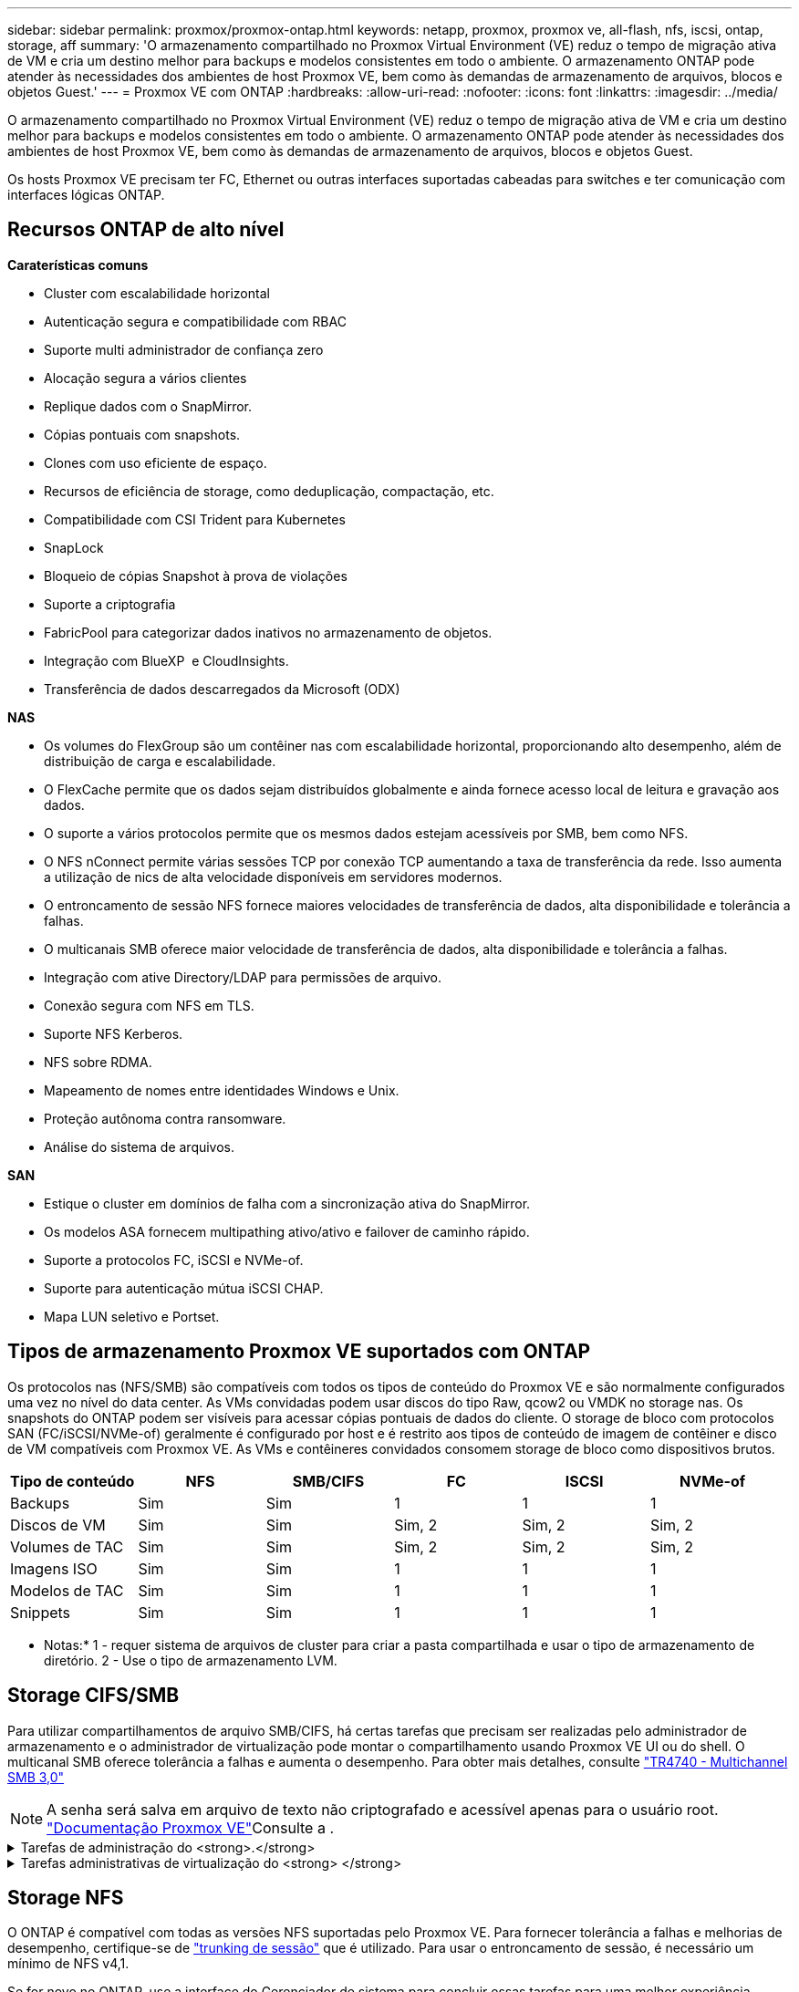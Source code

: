 ---
sidebar: sidebar 
permalink: proxmox/proxmox-ontap.html 
keywords: netapp, proxmox, proxmox ve, all-flash, nfs, iscsi, ontap, storage, aff 
summary: 'O armazenamento compartilhado no Proxmox Virtual Environment (VE) reduz o tempo de migração ativa de VM e cria um destino melhor para backups e modelos consistentes em todo o ambiente. O armazenamento ONTAP pode atender às necessidades dos ambientes de host Proxmox VE, bem como às demandas de armazenamento de arquivos, blocos e objetos Guest.' 
---
= Proxmox VE com ONTAP
:hardbreaks:
:allow-uri-read: 
:nofooter: 
:icons: font
:linkattrs: 
:imagesdir: ../media/


[role="lead"]
O armazenamento compartilhado no Proxmox Virtual Environment (VE) reduz o tempo de migração ativa de VM e cria um destino melhor para backups e modelos consistentes em todo o ambiente. O armazenamento ONTAP pode atender às necessidades dos ambientes de host Proxmox VE, bem como às demandas de armazenamento de arquivos, blocos e objetos Guest.

Os hosts Proxmox VE precisam ter FC, Ethernet ou outras interfaces suportadas cabeadas para switches e ter comunicação com interfaces lógicas ONTAP.



== Recursos ONTAP de alto nível

*Caraterísticas comuns*

* Cluster com escalabilidade horizontal
* Autenticação segura e compatibilidade com RBAC
* Suporte multi administrador de confiança zero
* Alocação segura a vários clientes
* Replique dados com o SnapMirror.
* Cópias pontuais com snapshots.
* Clones com uso eficiente de espaço.
* Recursos de eficiência de storage, como deduplicação, compactação, etc.
* Compatibilidade com CSI Trident para Kubernetes
* SnapLock
* Bloqueio de cópias Snapshot à prova de violações
* Suporte a criptografia
* FabricPool para categorizar dados inativos no armazenamento de objetos.
* Integração com BlueXP  e CloudInsights.
* Transferência de dados descarregados da Microsoft (ODX)


*NAS*

* Os volumes do FlexGroup são um contêiner nas com escalabilidade horizontal, proporcionando alto desempenho, além de distribuição de carga e escalabilidade.
* O FlexCache permite que os dados sejam distribuídos globalmente e ainda fornece acesso local de leitura e gravação aos dados.
* O suporte a vários protocolos permite que os mesmos dados estejam acessíveis por SMB, bem como NFS.
* O NFS nConnect permite várias sessões TCP por conexão TCP aumentando a taxa de transferência da rede. Isso aumenta a utilização de nics de alta velocidade disponíveis em servidores modernos.
* O entroncamento de sessão NFS fornece maiores velocidades de transferência de dados, alta disponibilidade e tolerância a falhas.
* O multicanais SMB oferece maior velocidade de transferência de dados, alta disponibilidade e tolerância a falhas.
* Integração com ative Directory/LDAP para permissões de arquivo.
* Conexão segura com NFS em TLS.
* Suporte NFS Kerberos.
* NFS sobre RDMA.
* Mapeamento de nomes entre identidades Windows e Unix.
* Proteção autônoma contra ransomware.
* Análise do sistema de arquivos.


*SAN*

* Estique o cluster em domínios de falha com a sincronização ativa do SnapMirror.
* Os modelos ASA fornecem multipathing ativo/ativo e failover de caminho rápido.
* Suporte a protocolos FC, iSCSI e NVMe-of.
* Suporte para autenticação mútua iSCSI CHAP.
* Mapa LUN seletivo e Portset.




== Tipos de armazenamento Proxmox VE suportados com ONTAP

Os protocolos nas (NFS/SMB) são compatíveis com todos os tipos de conteúdo do Proxmox VE e são normalmente configurados uma vez no nível do data center. As VMs convidadas podem usar discos do tipo Raw, qcow2 ou VMDK no storage nas. Os snapshots do ONTAP podem ser visíveis para acessar cópias pontuais de dados do cliente. O storage de bloco com protocolos SAN (FC/iSCSI/NVMe-of) geralmente é configurado por host e é restrito aos tipos de conteúdo de imagem de contêiner e disco de VM compatíveis com Proxmox VE. As VMs e contêineres convidados consomem storage de bloco como dispositivos brutos.

[cols="25% 15% 15% 15% 15% 15%"]
|===
| Tipo de conteúdo | NFS | SMB/CIFS | FC | ISCSI | NVMe-of 


| Backups | Sim | Sim  a| 
1
 a| 
1
 a| 
1



| Discos de VM | Sim | Sim  a| 
Sim, 2
 a| 
Sim, 2
 a| 
Sim, 2



| Volumes de TAC | Sim | Sim  a| 
Sim, 2
 a| 
Sim, 2
 a| 
Sim, 2



| Imagens ISO | Sim | Sim  a| 
1
 a| 
1
 a| 
1



| Modelos de TAC | Sim | Sim  a| 
1
 a| 
1
 a| 
1



| Snippets | Sim | Sim  a| 
1
 a| 
1
 a| 
1

|===
* Notas:* 1 - requer sistema de arquivos de cluster para criar a pasta compartilhada e usar o tipo de armazenamento de diretório. 2 - Use o tipo de armazenamento LVM.



== Storage CIFS/SMB

Para utilizar compartilhamentos de arquivo SMB/CIFS, há certas tarefas que precisam ser realizadas pelo administrador de armazenamento e o administrador de virtualização pode montar o compartilhamento usando Proxmox VE UI ou do shell. O multicanal SMB oferece tolerância a falhas e aumenta o desempenho. Para obter mais detalhes, consulte link:https://www.netapp.com/pdf.html?item=/media/17136-tr4740.pdf["TR4740 - Multichannel SMB 3,0"]


NOTE: A senha será salva em arquivo de texto não criptografado e acessível apenas para o usuário root. link:https://pve.proxmox.com/pve-docs/chapter-pvesm.html#storage_cifs["Documentação Proxmox VE"]Consulte a .

.Tarefas de administração do <strong>.</strong>
[%collapsible]
====
Se for novo no ONTAP, use a interface do Gerenciador de sistema para concluir essas tarefas para uma melhor experiência.

. Garantir que a SVM esteja habilitada para SMB. Siga link:https://docs.netapp.com/us-en/ontap/smb-config/configure-access-svm-task.html["Documentação do ONTAP 9"] para obter mais informações.
. Tenha pelo menos duas vidas por controlador. Siga os passos a partir do link acima. Para referência, aqui está uma captura de tela das vidas usadas nesta solução.
+
image:proxmox-ontap-image01.png["detalhes da interface nas"]

. Use a autenticação baseada no ative Directory ou no grupo de trabalho. Siga os passos a partir do link acima.
+
image:proxmox-ontap-image02.png["Juntar informações de domínio"]

. Crie um volume. Lembre-se de marcar a opção de distribuir dados pelo cluster para usar o FlexGroup.
+
image:proxmox-ontap-image23.png["Opção FlexGroup"]

. Crie um compartilhamento SMB e ajuste as permissões. Siga link:https://docs.netapp.com/us-en/ontap/smb-config/configure-client-access-shared-storage-concept.html["Documentação do ONTAP 9"] para obter mais informações.
+
image:proxmox-ontap-image03.png["Informações de compartilhamento SMB"]

. Forneça o servidor SMB, nome de compartilhamento e credencial ao administrador de virtualização para que ele conclua a tarefa.


====
.Tarefas administrativas de virtualização do <strong> </strong>
[%collapsible]
====
. Colete o servidor SMB, o nome do compartilhamento e as credenciais a serem usadas para a autenticação de compartilhamento.
. Certifique-se de que pelo menos duas interfaces estejam configuradas em VLANs diferentes (para tolerância a falhas) e que a NIC ofereça suporte a RSS.
. Se estiver usando a IU de gerenciamento `https:<proxmox-node>:8006` , clique em data center, selecione armazenamento, clique em Adicionar e selecione SMB/CIFS.
+
image:proxmox-ontap-image04.png["Navegação de armazenamento SMB"]

. Preencha os detalhes e o nome do compartilhamento deve ser preenchido automaticamente. Certifique-se de que todo o conteúdo está selecionado. Clique em Adicionar.
+
image:proxmox-ontap-image05.png["Adição de storage SMB"]

. Para ativar a opção multicanal, vá para shell em qualquer um dos nós no cluster e digite pvesm set pvesmb01 --options multicanal, Max_channels 4
+
image:proxmox-ontap-image06.png["configuração multicanal"]

. Aqui está o conteúdo em /etc/pve/storage.cfg para as tarefas acima.
+
image:proxmox-ontap-image07.png["Arquivo de configuração de storage para SMB"]



====


== Storage NFS

O ONTAP é compatível com todas as versões NFS suportadas pelo Proxmox VE. Para fornecer tolerância a falhas e melhorias de desempenho, certifique-se de link:https://docs.netapp.com/us-en/ontap/nfs-trunking/index.html["trunking de sessão"] que é utilizado. Para usar o entroncamento de sessão, é necessário um mínimo de NFS v4,1.

Se for novo no ONTAP, use a interface do Gerenciador de sistema para concluir essas tarefas para uma melhor experiência.

.Tarefas de administração do <strong>.</strong>
[%collapsible]
====
. Garantir que o SVM esteja habilitado para NFS. Consulte link:https://docs.netapp.com/us-en/ontap/nfs-config/verify-protocol-enabled-svm-task.html["Documentação do ONTAP 9"]
. Tenha pelo menos duas vidas por controlador. Siga os passos a partir do link acima. Para referência, aqui está a captura de tela das vidas que usamos em nosso laboratório.
+
image:proxmox-ontap-image01.png["detalhes da interface nas"]

. Criar ou atualizar a política de exportação NFS, fornecendo acesso a endereços IP ou sub-rede do host Proxmox VE. link:https://docs.netapp.com/us-en/ontap/nfs-config/create-export-policy-task.html["Criação de política de exportação"]Consulte e link:https://docs.netapp.com/us-en/ontap/nfs-config/add-rule-export-policy-task.html["Adicionar regra a uma política de exportação"].
. link:https://docs.netapp.com/us-en/ontap/nfs-config/create-volume-task.html["Crie um volume"]. Lembre-se de marcar a opção de distribuir dados pelo cluster para usar o FlexGroup.
+
image:proxmox-ontap-image23.png["Opção FlexGroup"]

. link:https://docs.netapp.com/us-en/ontap/nfs-config/associate-export-policy-flexvol-task.html["Atribuir política de exportação ao volume"]
+
image:proxmox-ontap-image08.png["Informações de volume NFS"]

. Notifique o administrador da virtualização de que o volume NFS está pronto.


====
.Tarefas administrativas de virtualização do <strong> </strong>
[%collapsible]
====
. Certifique-se de que pelo menos duas interfaces estejam configuradas em VLANs diferentes (para tolerância a falhas). Use a ligação NIC.
. Se estiver usando a IU de gerenciamento `https:<proxmox-node>:8006` , clique em datacenter, selecione armazenamento, clique em Adicionar e selecione NFS.
+
image:proxmox-ontap-image09.png["Navegação do storage NFS"]

. Preencha os detalhes, depois de fornecer as informações do servidor, as exportações NFS devem preencher e escolher a partir da lista. Lembre-se de selecionar as opções de conteúdo.
+
image:proxmox-ontap-image10.png["Adição de storage NFS"]

. Para o entroncamento de sessão, em todos os hosts Proxmox VE, atualize o arquivo /etc/fstab para montar a mesma exportação NFS usando endereço lif diferente junto com Max_connect e opção de versão NFS.
+
image:proxmox-ontap-image11.png["entradas fstab para tronco de sessão"]

. Aqui está o conteúdo em /etc/pve/storage.cfg para NFS.
+
image:proxmox-ontap-image12.png["Arquivo de configuração de storage para NFS"]



====


== LVM com iSCSI

Para configurar o Logical volume Manager para armazenamento compartilhado entre hosts Proxmox, execute as seguintes tarefas:

.Tarefas administrativas de virtualização do <strong> </strong>
[%collapsible]
====
. Certifique-se de que duas bridges linux cada uma em sua própria nic ethernet esteja configurada (idealmente em VLANs diferentes).
. Certifique-se de que as ferramentas multipath estejam instaladas em todos os hosts Proxmox VE. Certifique-se de que inicia na inicialização.
+
[source, shell]
----
apt list | grep multipath-tools
# If need to install, execute the following line.
apt-get install multipath-tools
systemctl enable multipathd
----
. Colete o host iscsi iqn para todos os hosts Proxmox VE e forneça isso ao administrador de armazenamento.
+
[source, shell]
----
cat /etc/iscsi/initiator.name
----


====
.Tarefas de administração do <strong>.</strong>
[%collapsible]
====
Se for novo no ONTAP, use o Gerenciador de sistema para uma experiência melhor.

. Garantir que o SVM esteja disponível com o protocolo iSCSI ativado. Siga link:https://docs.netapp.com/us-en/ontap/san-admin/provision-storage.html["Documentação do ONTAP 9"]
. Ter dois lifs por controlador dedicados para iSCSI.
+
image:proxmox-ontap-image13.png["detalhes da interface iscsi"]

. Crie o igrop e preencha os iniciadores iscsi do host.
. Crie o LUN com o tamanho desejado na SVM e apresente ao grupo criado na etapa acima.
+
image:proxmox-ontap-image14.png["detalhes do iscsi lun"]

. Notifique o administrador da virtualização de que o lun foi criado.


====
.Tarefas administrativas de virtualização do <strong> </strong>
[%collapsible]
====
. Vá para Management UI `https:<proxmox node>:8006`, clique em datacenter, selecione armazenamento, clique em Add e selecione iSCSI.
+
image:proxmox-ontap-image15.png["navegação de armazenamento iscsi"]

. Forneça o nome do ID de armazenamento. O endereço iSCSI lif do ONTAP deve ser capaz de escolher o destino quando não houver problema de comunicação. Como nossa intenção é não fornecer acesso LUN diretamente à vm convidada, desmarque isso.
+
image:proxmox-ontap-image16.png["criação do tipo de armazenamento iscsi"]

. Agora, clique em Adicionar e selecione LVM.
+
image:proxmox-ontap-image17.png["navegação de armazenamento lvm"]

. Forneça o nome do ID de armazenamento, escolha o armazenamento base que deve corresponder ao armazenamento iSCSI que criamos na etapa acima. Escolha o LUN para o volume base. Forneça o nome do grupo de volumes. Certifique-se de que partilhado está selecionado.
+
image:proxmox-ontap-image18.png["criação de armazenamento lvm"]

. Aqui está o arquivo de configuração de armazenamento de amostra para LVM usando volume iSCSI.
+
image:proxmox-ontap-image19.png["configuração iscsi lvm"]



====


=== LVM com NVMe/TCP

Para configurar o Logical volume Manager para armazenamento compartilhado entre hosts Proxmox, execute as seguintes tarefas:

.Tarefas administrativas de virtualização do <strong> </strong>
[%collapsible]
====
. Certifique-se de que duas pontes linux, cada uma com o próprio dispositivo ethernet, estejam configuradas (idealmente em VLANs diferentes).
. Em cada host Proxmox no cluster, execute o seguinte comando para coletar as informações do iniciador do host.
+
[source, shell]
----
nvme show-hostnqn
----
. Forneça informações coletadas sobre o nqn do host ao administrador de armazenamento e solicite um namespace nvme de tamanho necessário.


====
.Tarefas de administração do <strong>.</strong>
[%collapsible]
====
Se for novo no ONTAP, use o Gerenciador de sistema para uma melhor experiência.

. Garantir que o SVM esteja disponível com o protocolo NVMe habilitado. link:https://docs.netapp.com/us-en/ontap/san-admin/create-nvme-namespace-subsystem-task.html["Tarefas do NVMe na documentação do ONTAP 9"]Consulte .
. Crie o namespace NVMe.
+
image:proxmox-ontap-image20.png["criação de namespace nvme"]

. Crie um subsistema e atribua nqns de host (se estiver usando CLI). Siga o link de referência acima.
. Notifique o administrador da virtualização de que o namespace nvme foi criado.


====
.Tarefas administrativas de virtualização do <strong> </strong>
[%collapsible]
====
. Navegue para shell em cada host Proxmox VE no cluster e crie o arquivo /etc/nvme/Discovery.conf e atualize o conteúdo específico para o seu ambiente.
+
[source, shell]
----
root@pxmox01:~# cat /etc/nvme/discovery.conf
# Used for extracting default parameters for discovery
#
# Example:
# --transport=<trtype> --traddr=<traddr> --trsvcid=<trsvcid> --host-traddr=<host-traddr> --host-iface=<host-iface>

-t tcp -l 1800 -a 172.21.118.153
-t tcp -l 1800 -a 172.21.118.154
-t tcp -l 1800 -a 172.21.119.153
-t tcp -l 1800 -a 172.21.119.154
----
. Faça login no subsistema nvme
+
[source, shell]
----
nvme connect-all
----
. Inspecione e recolha os detalhes do dispositivo.
+
[source, shell]
----
nvme list
nvme netapp ontapdevices
nvme list-subsys
lsblk -l
----
. Criar grupo de volume
+
[source, shell]
----
vgcreate pvens02 /dev/mapper/<device id>
----
. Vá para Management UI `https:<proxmox node>:8006`, clique em datacenter, selecione armazenamento, clique em Add e selecione LVM.
+
image:proxmox-ontap-image17.png["navegação de armazenamento lvm"]

. Forneça o nome do ID de armazenamento, escolha o grupo de volumes existente e escolha o grupo de volumes que acabou de criar com a cli. Lembre-se de marcar a opção compartilhada.
+
image:proxmox-ontap-image21.png["lvm em vg existente"]

. Aqui está um exemplo de arquivo de configuração de storage para LVM usando NVMe/TCP
+
image:proxmox-ontap-image22.png["lvm na configuração tcp do nvme"]



====